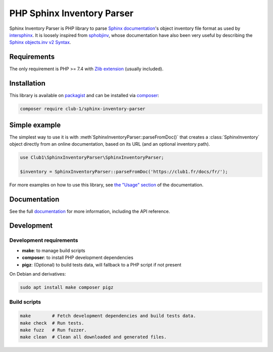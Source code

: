 PHP Sphinx Inventory Parser
===========================

|License LGPL-2.1-or-later| |PHP versions tested| |build status| |coverage report| |docs status|

.. Introduction .. ............................................................

Sphinx Inventory Parser is PHP library
to parse `Sphinx documentation <https://www.sphinx-doc.org/>`_'s object inventory file format
as used by `intersphinx <https://www.sphinx-doc.org/en/master/usage/extensions/intersphinx.html>`_.
It is loosely inspired from `sphobjinv <https://github.com/bskinn/sphobjinv>`_,
whose documentation have also been very useful
by describing the `Sphinx objects.inv v2 Syntax <https://sphobjinv.readthedocs.io/en/stable/syntax.html>`_.

Requirements
------------

The only requirement is PHP >= 7.4 with `Zlib extension <https://www.php.net/manual/en/book.zlib.php>`_
(usually included).

Installation
------------

This library is available on `packagist <https://packagist.org/packages/club-1/sphinx-inventory-parser>`_
and can be installed via `composer <https://getcomposer.org/>`_:

.. code:: sh

   composer require club-1/sphinx-inventory-parser

.. Example .. .................................................................

Simple example
--------------

The simplest way to use it is with :meth`SphinxInventoryParser::parseFromDoc()`
that creates a :class:`SphinxInventory` object directly from an online documentation,
based on its URL (and an optional inventory path).

.. code:: php

   use Club1\SphinxInventoryParser\SphinxInventoryParser;

   $inventory = SphinxInventoryParser::parseFromDoc('https://club1.fr/docs/fr/');


.. Documentation .. ...........................................................

For more examples on how to use this library, see `the "Usage" section`_
of the documentation.

.. _the "Usage" section: https://club-1.github.io/sphinx-inventory-parser/usage.html

Documentation
-------------

See the full `documentation <https://club-1.github.io/sphinx-inventory-parser/>`_
for more information, including the API reference.

Development
-----------

.. Development .. .............................................................

Development requirements
~~~~~~~~~~~~~~~~~~~~~~~~

-  **make**: to manage build scripts
-  **composer**: to install PHP development dependencies
-  **pigz**: (Optional) to build tests data, will fallback to a PHP script if not present

On Debian and derivatives:

.. code:: shell

   sudo apt install make composer pigz

Build scripts
~~~~~~~~~~~~~

.. code:: sh

   make        # Fetch development dependencies and build tests data.
   make check  # Run tests.
   make fuzz   # Run fuzzer.
   make clean  # Clean all downloaded and generated files.

.. Epilog .. ..................................................................

.. |License LGPL-2.1-or-later| image:: https://img.shields.io/badge/license-LGPL--2.1--or--later-blue.svg
   :target: LICENSE
.. |PHP versions tested| image:: https://img.shields.io/badge/php-7.4%20%7C%208.0%20%7C%208.1%20%7C%208.2%20%7C%208.3-blue.svg
.. |build status| image:: https://img.shields.io/github/actions/workflow/status/club-1/sphinx-inventory-parser/build.yml.svg
   :target: https://github.com/club-1/sphinx-inventory-parser/actions/workflows/build.yml?query=branch%3Amain
.. |coverage report| image:: https://img.shields.io/codecov/c/gh/club-1/sphinx-inventory-parser
   :target: https://app.codecov.io/gh/club-1/sphinx-inventory-parser
.. |docs status| image:: https://img.shields.io/github/actions/workflow/status/club-1/sphinx-inventory-parser/docs.yml.svg?label=docs
   :target: https://club-1.github.io/sphinx-inventory-parser/
